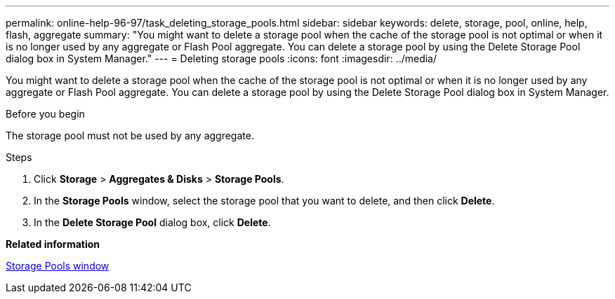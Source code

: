 ---
permalink: online-help-96-97/task_deleting_storage_pools.html
sidebar: sidebar
keywords: delete, storage, pool, online, help, flash, aggregate
summary: "You might want to delete a storage pool when the cache of the storage pool is not optimal or when it is no longer used by any aggregate or Flash Pool aggregate. You can delete a storage pool by using the Delete Storage Pool dialog box in System Manager."
---
= Deleting storage pools
:icons: font
:imagesdir: ../media/

[.lead]
You might want to delete a storage pool when the cache of the storage pool is not optimal or when it is no longer used by any aggregate or Flash Pool aggregate. You can delete a storage pool by using the Delete Storage Pool dialog box in System Manager.

.Before you begin

The storage pool must not be used by any aggregate.

.Steps

. Click *Storage* > *Aggregates & Disks* > *Storage Pools*.
. In the *Storage Pools* window, select the storage pool that you want to delete, and then click *Delete*.
. In the *Delete Storage Pool* dialog box, click *Delete*.

*Related information*

xref:reference_storage_pools_window.adoc[Storage Pools window]
